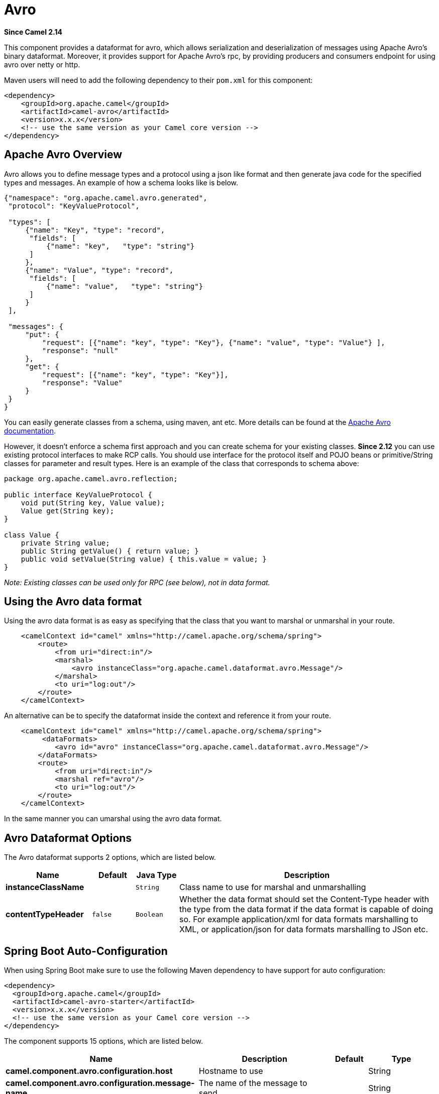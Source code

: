[[avro-dataformat]]
= Avro DataFormat
//THIS FILE IS COPIED: EDIT THE SOURCE FILE:
:page-source: components/camel-avro/src/main/docs/avro-dataformat.adoc
:docTitle: Avro
:artifactId: camel-avro
:description: The Avro data format is used for serialization and deserialization of messages using Apache Avro binary dataformat.
:since: 2.14

*Since Camel {since}*


This component provides a dataformat for avro, which allows
serialization and deserialization of messages using Apache Avro's binary
dataformat. Moreover, it provides support for Apache Avro's rpc, by
providing producers and consumers endpoint for using avro over netty or
http.

Maven users will need to add the following dependency to their `pom.xml`
for this component:

[source,xml]
------------------------------------------------------------
<dependency>
    <groupId>org.apache.camel</groupId>
    <artifactId>camel-avro</artifactId>
    <version>x.x.x</version>
    <!-- use the same version as your Camel core version -->
</dependency>
------------------------------------------------------------

== Apache Avro Overview

Avro allows you to define message types and a protocol using a json like
format and then generate java code for the specified types and messages.
An example of how a schema looks like is below.

[source,xml]
------------------------------------------------------------------------------------------
{"namespace": "org.apache.camel.avro.generated",
 "protocol": "KeyValueProtocol",

 "types": [
     {"name": "Key", "type": "record",
      "fields": [
          {"name": "key",   "type": "string"}
      ]
     },
     {"name": "Value", "type": "record",
      "fields": [
          {"name": "value",   "type": "string"}
      ]
     }
 ],

 "messages": {
     "put": {
         "request": [{"name": "key", "type": "Key"}, {"name": "value", "type": "Value"} ],
         "response": "null"
     },
     "get": {
         "request": [{"name": "key", "type": "Key"}],
         "response": "Value"
     }
 }
}
------------------------------------------------------------------------------------------

You can easily generate classes from a schema, using maven, ant etc.
More details can be found at the
http://avro.apache.org/docs/current/[Apache Avro documentation].

However, it doesn't enforce a schema first approach and you can create
schema for your existing classes. *Since 2.12* you can use existing
protocol interfaces to make RCP calls. You should use interface for the
protocol itself and POJO beans or primitive/String classes for parameter
and result types. Here is an example of the class that corresponds to
schema above:

[source,java]
--------------------------------------------------------------
package org.apache.camel.avro.reflection;

public interface KeyValueProtocol {
    void put(String key, Value value);
    Value get(String key);
}

class Value {
    private String value;
    public String getValue() { return value; }
    public void setValue(String value) { this.value = value; }
}
--------------------------------------------------------------

_Note: Existing classes can be used only for RPC (see below), not in
data format._

== Using the Avro data format

Using the avro data format is as easy as specifying that the class that
you want to marshal or unmarshal in your route.

[source,xml]
--------------------------------------------------------------------------------
    <camelContext id="camel" xmlns="http://camel.apache.org/schema/spring">
        <route>
            <from uri="direct:in"/>
            <marshal>
                <avro instanceClass="org.apache.camel.dataformat.avro.Message"/>
            </marshal>
            <to uri="log:out"/>
        </route>
    </camelContext>
--------------------------------------------------------------------------------

An alternative can be to specify the dataformat inside the context and
reference it from your route.

[source,xml]
--------------------------------------------------------------------------------------
    <camelContext id="camel" xmlns="http://camel.apache.org/schema/spring">
         <dataFormats>
            <avro id="avro" instanceClass="org.apache.camel.dataformat.avro.Message"/>
        </dataFormats>
        <route>
            <from uri="direct:in"/>
            <marshal ref="avro"/>
            <to uri="log:out"/>
        </route>
    </camelContext>
--------------------------------------------------------------------------------------

In the same manner you can umarshal using the avro data format.


== Avro Dataformat Options

// dataformat options: START
The Avro dataformat supports 2 options, which are listed below.



[width="100%",cols="2s,1m,1m,6",options="header"]
|===
| Name | Default | Java Type | Description
| instanceClassName |  | String | Class name to use for marshal and unmarshalling
| contentTypeHeader | false | Boolean | Whether the data format should set the Content-Type header with the type from the data format if the data format is capable of doing so. For example application/xml for data formats marshalling to XML, or application/json for data formats marshalling to JSon etc.
|===
// dataformat options: END
// spring-boot-auto-configure options: START
== Spring Boot Auto-Configuration

When using Spring Boot make sure to use the following Maven dependency to have support for auto configuration:

[source,xml]
----
<dependency>
  <groupId>org.apache.camel</groupId>
  <artifactId>camel-avro-starter</artifactId>
  <version>x.x.x</version>
  <!-- use the same version as your Camel core version -->
</dependency>
----


The component supports 15 options, which are listed below.



[width="100%",cols="2,5,^1,2",options="header"]
|===
| Name | Description | Default | Type
| *camel.component.avro.configuration.host* | Hostname to use |  | String
| *camel.component.avro.configuration.message-name* | The name of the message to send. |  | String
| *camel.component.avro.configuration.port* | Port number to use |  | Integer
| *camel.component.avro.configuration.protocol* | Avro protocol to use |  | Protocol
| *camel.component.avro.configuration.protocol-class-name* | Avro protocol to use defined by the FQN class name |  | String
| *camel.component.avro.configuration.protocol-location* | Avro protocol location |  | String
| *camel.component.avro.configuration.reflection-protocol* | If protocol object provided is reflection protocol. Should be used only with protocol parameter because for protocolClassName protocol type will be auto detected | false | Boolean
| *camel.component.avro.configuration.single-parameter* | If true, consumer parameter won't be wrapped into array. Will fail if protocol specifies more then 1 parameter for the message | false | Boolean
| *camel.component.avro.configuration.transport* | Transport to use, can be either http or netty |  | AvroTransport
| *camel.component.avro.configuration.uri-authority* | Authority to use (username and password) |  | String
| *camel.component.avro.enabled* | Enable avro component | true | Boolean
| *camel.component.avro.resolve-property-placeholders* | Whether the component should resolve property placeholders on itself when starting. Only properties which are of String type can use property placeholders. | true | Boolean
| *camel.dataformat.avro.content-type-header* | Whether the data format should set the Content-Type header with the type from the data format if the data format is capable of doing so. For example application/xml for data formats marshalling to XML, or application/json for data formats marshalling to JSon etc. | false | Boolean
| *camel.dataformat.avro.enabled* | Enable avro dataformat | true | Boolean
| *camel.dataformat.avro.instance-class-name* | Class name to use for marshal and unmarshalling |  | String
|===
// spring-boot-auto-configure options: END
ND

